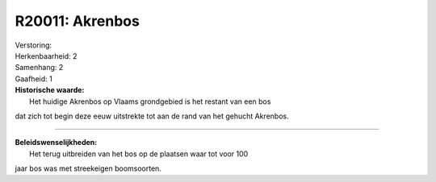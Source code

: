 R20011: Akrenbos
================

| Verstoring:

| Herkenbaarheid: 2

| Samenhang: 2

| Gaafheid: 1

| **Historische waarde:**
|  Het huidige Akrenbos op Vlaams grondgebied is het restant van een bos
dat zich tot begin deze eeuw uitstrekte tot aan de rand van het gehucht
Akrenbos.

--------------

| **Beleidswenselijkheden:**
|  Het terug uitbreiden van het bos op de plaatsen waar tot voor 100
jaar bos was met streekeigen boomsoorten.

